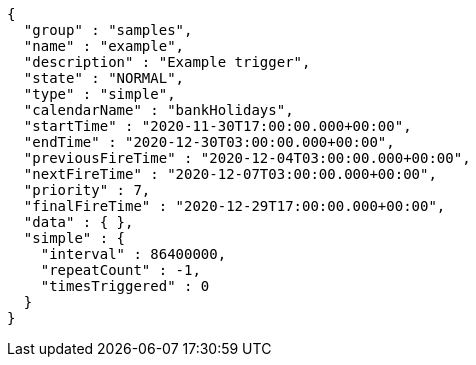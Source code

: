 [source,json,options="nowrap"]
----
{
  "group" : "samples",
  "name" : "example",
  "description" : "Example trigger",
  "state" : "NORMAL",
  "type" : "simple",
  "calendarName" : "bankHolidays",
  "startTime" : "2020-11-30T17:00:00.000+00:00",
  "endTime" : "2020-12-30T03:00:00.000+00:00",
  "previousFireTime" : "2020-12-04T03:00:00.000+00:00",
  "nextFireTime" : "2020-12-07T03:00:00.000+00:00",
  "priority" : 7,
  "finalFireTime" : "2020-12-29T17:00:00.000+00:00",
  "data" : { },
  "simple" : {
    "interval" : 86400000,
    "repeatCount" : -1,
    "timesTriggered" : 0
  }
}
----